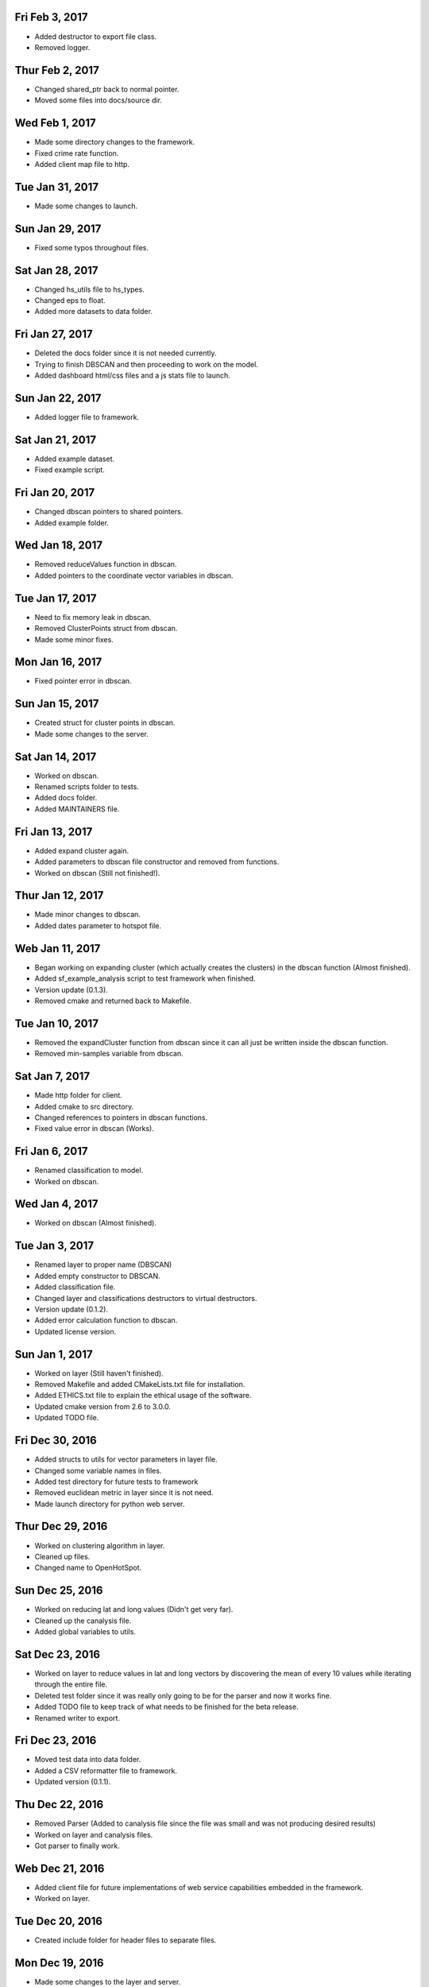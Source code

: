 Fri Feb 3, 2017
---------------
- Added destructor to export file class.
- Removed logger.

Thur Feb 2, 2017
----------------
- Changed shared_ptr back to normal pointer.
- Moved some files into docs/source dir.

Wed Feb 1, 2017
---------------
- Made some directory changes to the framework.
- Fixed crime rate function.
- Added client map file to http.

Tue Jan 31, 2017
----------------
- Made some changes to launch.

Sun Jan 29, 2017
----------------
- Fixed some typos throughout files.

Sat Jan 28, 2017
----------------
- Changed hs_utils file to hs_types.
- Changed eps to float.
- Added more datasets to data folder.

Fri Jan 27, 2017
-----------------
- Deleted the docs folder since it is not needed currently.
- Trying to finish DBSCAN and then proceeding to work on the model.
- Added dashboard html/css files and a js stats file to launch.

Sun Jan 22, 2017
----------------
- Added logger file to framework.

Sat Jan 21, 2017
----------------
- Added example dataset.
- Fixed example script.

Fri Jan 20, 2017
----------------
- Changed dbscan pointers to shared pointers.
- Added example folder.

Wed Jan 18, 2017
----------------
- Removed reduceValues function in dbscan.
- Added pointers to the coordinate vector variables in dbscan.

Tue Jan 17, 2017
----------------
- Need to fix memory leak in dbscan.
- Removed ClusterPoints struct from dbscan.
- Made some minor fixes.

Mon Jan 16, 2017
----------------
- Fixed pointer error in dbscan.

Sun Jan 15, 2017
----------------
- Created struct for cluster points in dbscan.
- Made some changes to the server.

Sat Jan 14, 2017
----------------
- Worked on dbscan.
- Renamed scripts folder to tests.
- Added docs folder.
- Added MAINTAINERS file.

Fri Jan 13, 2017
----------------
- Added expand cluster again.
- Added parameters to dbscan file constructor and removed from functions.
- Worked on dbscan (Still not finished!).

Thur Jan 12, 2017
-----------------
- Made minor changes to dbscan.
- Added dates parameter to hotspot file.

Web Jan 11, 2017
----------------
- Began working on expanding cluster (which actually creates the clusters) in the dbscan function (Almost finished).
- Added sf_example_analysis script to test framework when finished.
- Version update (0.1.3).
- Removed cmake and returned back to Makefile.

Tue Jan 10, 2017
----------------
- Removed the expandCluster function from dbscan since it can all just be written inside the dbscan function.
- Removed min-samples variable from dbscan.

Sat Jan 7, 2017
---------------
- Made http folder for client.
- Added cmake to src directory.
- Changed references to pointers in dbscan functions.
- Fixed value error in dbscan (Works).

Fri Jan 6, 2017
---------------
- Renamed classification to model.
- Worked on dbscan.

Wed Jan 4, 2017
---------------
- Worked on dbscan (Almost finished).

Tue Jan 3, 2017
---------------
- Renamed layer to proper name (DBSCAN)
- Added empty constructor to DBSCAN.
- Added classification file.
- Changed layer and classifications destructors to virtual destructors.
- Version update (0.1.2).
- Added error calculation function to dbscan.
- Updated license version.

Sun Jan 1, 2017
---------------
- Worked on layer (Still haven't finished).
- Removed Makefile and added CMakeLists.txt file for installation.
- Added ETHICS.txt file to explain the ethical usage of the software.
- Updated cmake version from 2.6 to 3.0.0.
- Updated TODO file.

Fri Dec 30, 2016
----------------
- Added structs to utils for vector parameters in layer file.
- Changed some variable names in files.
- Added test directory for future tests to framework
- Removed euclidean metric in layer since it is not need.
- Made launch directory for python web server.

Thur Dec 29, 2016
-----------------
- Worked on clustering algorithm in layer.
- Cleaned up files.
- Changed name to OpenHotSpot.

Sun Dec 25, 2016
----------------
- Worked on reducing lat and long values (Didn't get very far).
- Cleaned up the canalysis file.
- Added global variables to utils.

Sat Dec 23, 2016
----------------
- Worked on layer to reduce values in lat and long vectors by discovering the mean of every 10 values while iterating through the entire file.
- Deleted test folder since it was really only going to be for the parser and now it works fine.
- Added TODO file to keep track of what needs to be finished for the beta release.
- Renamed writer to export.

Fri Dec 23, 2016
----------------
- Moved test data into data folder.
- Added a CSV reformatter file to framework.
- Updated version (0.1.1).

Thu Dec 22, 2016
----------------
- Removed Parser (Added to canalysis file since the file was small and was not producing desired results)
- Worked on layer and canalysis files.
- Got parser to finally work.

Web Dec 21, 2016
----------------
- Added client file for future implementations of web service capabilities embedded in the framework.
- Worked on layer.

Tue Dec 20, 2016
----------------
- Created include folder for header files to separate files.

Mon Dec 19, 2016
----------------
- Made some changes to the layer and server.
- Fixed class constructors for all files with classes.
- Fixed typos in files.

Sun Dec 18, 2016
----------------
- Worked on CSV parser and canalysis file.
- Worked on layer.
- Finished summary of softwares functionality and usage.

Fri Dec 16, 2016
----------------
- Worked on parser to separate values.
- Worked on server.
- Added writer to export the predicted CSV files.

Thu Dec 15, 2016
----------------
- Worked on web side of the framework for UI.

Wed Dec 14, 2016
----------------
- Made revisions to layer. Possibly not going to use neural network.
- Made changes to server.

Tue Dec 13, 2016
----------------
- Added variance types to python server.
- Updated summary of how the software works.

Fri Dec 9, 2016
---------------
- Wrote summary of how the software works.
- Worked more on the neural network.

Wed Dec 7, 2016
---------------
- Fixed a directory issue when compiling program.
- Added CONTRIBUTING file.

Sun Dec 4, 2016
---------------
- Began working on neural network to process and sort through data.
- Uploaded to Github.
- Fixed bugs in code.

Thur Dec 1, 2016
----------------
- Added files (layer, parser, predict, utils, version, main and canalysis)
- Worked on concept for predicting crime trends and possible locations of crimes
- Added License
- Added README
- Added Makefile
- Added test.csv
- Added server for UI display
